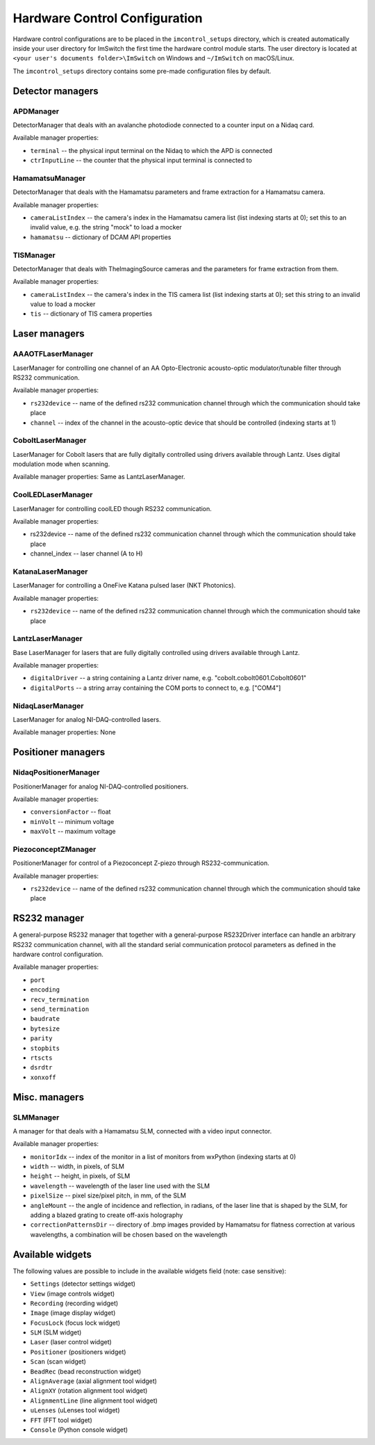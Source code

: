 ******************************
Hardware Control Configuration
******************************

Hardware control configurations are to be placed in the ``imcontrol_setups`` directory,
which is created automatically inside your user directory for ImSwitch the first time the hardware control module starts.
The user directory is located at ``<your user's documents folder>\ImSwitch`` on Windows and ``~/ImSwitch`` on macOS/Linux.

The ``imcontrol_setups`` directory contains some pre-made configuration files by default.


Detector managers
=================

APDManager
----------------

DetectorManager that deals with an avalanche photodiode connected to a counter input on a Nidaq card.

Available manager properties:

- ``terminal`` -- the physical input terminal on the Nidaq to which the APD is connected
- ``ctrInputLine`` -- the counter that the physical input terminal is connected to


HamamatsuManager
----------------

DetectorManager that deals with the Hamamatsu parameters and frame extraction for a Hamamatsu
camera.

Available manager properties:

- ``cameraListIndex`` -- the camera's index in the Hamamatsu camera list (list indexing starts at 0); set this to an invalid value, e.g. the string "mock" to load a mocker
- ``hamamatsu`` -- dictionary of DCAM API properties


TISManager
----------------

DetectorManager that deals with TheImagingSource cameras and the parameters for frame extraction from them.

Available manager properties:

- ``cameraListIndex`` -- the camera's index in the TIS camera list (list indexing starts at 0); set this string to an invalid value to load a mocker
- ``tis`` -- dictionary of TIS camera properties


Laser managers
==============

AAAOTFLaserManager
-------------------

LaserManager for controlling one channel of an AA Opto-Electronic acousto-optic modulator/tunable filter through RS232 communication.

Available manager properties:

- ``rs232device`` -- name of the defined rs232 communication channel through which the communication should take place
- ``channel`` -- index of the channel in the acousto-optic device that should be controlled (indexing starts at 1)


CoboltLaserManager
------------------
LaserManager for Cobolt lasers that are fully digitally controlled
using drivers available through Lantz. Uses digital modulation mode when
scanning.

Available manager properties: Same as LantzLaserManager.


CoolLEDLaserManager
---------------------

LaserManager for controlling coolLED though RS232 communication.

Available manager properties:

- rs232device -- name of the defined rs232 communication channel through which the communication should take place
- channel_index -- laser channel (A to H)


KatanaLaserManager
-------------------

LaserManager for controlling a OneFive Katana pulsed laser (NKT Photonics).

Available manager properties:

- ``rs232device`` -- name of the defined rs232 communication channel through which the communication should take place


LantzLaserManager
-----------------

Base LaserManager for lasers that are fully digitally controlled using
drivers available through Lantz.

Available manager properties:

- ``digitalDriver`` -- a string containing a Lantz driver name, e.g. "cobolt.cobolt0601.Cobolt0601"
- ``digitalPorts`` -- a string array containing the COM ports to connect to, e.g. ["COM4"]


NidaqLaserManager
-----------------

LaserManager for analog NI-DAQ-controlled lasers.

Available manager properties: None


Positioner managers
===================

NidaqPositionerManager
------------------------

PositionerManager for analog NI-DAQ-controlled positioners.

Available manager properties:

- ``conversionFactor`` -- float
- ``minVolt`` -- minimum voltage
- ``maxVolt`` -- maximum voltage


PiezoconceptZManager
------------------------

PositionerManager for control of a Piezoconcept Z-piezo through RS232-communication.

Available manager properties:

- ``rs232device`` -- name of the defined rs232 communication channel through which the communication should take place 


RS232 manager
=============

A general-purpose RS232 manager that together with a general-purpose RS232Driver interface can handle an arbitrary RS232 communication channel,
with all the standard serial communication protocol parameters as defined in the hardware control configuration. 

Available manager properties:

- ``port``
- ``encoding``
- ``recv_termination``
- ``send_termination``
- ``baudrate``
- ``bytesize``
- ``parity``
- ``stopbits``
- ``rtscts``
- ``dsrdtr``
- ``xonxoff``


Misc. managers
==============

SLMManager
----------

A manager for that deals with a Hamamatsu SLM, connected with a video input connector.

Available manager properties:

- ``monitorIdx`` -- index of the monitor in a list of monitors from wxPython (indexing starts at 0)
- ``width`` -- width, in pixels, of SLM
- ``height`` -- height, in pixels, of SLM
- ``wavelength`` -- wavelength of the laser line used with the SLM
- ``pixelSize`` -- pixel size/pixel pitch, in mm, of the SLM
- ``angleMount`` -- the angle of incidence and reflection, in radians, of the laser line that is shaped by the SLM, for adding a blazed grating to create off-axis holography
- ``correctionPatternsDir`` -- directory of .bmp images provided by Hamamatsu for flatness correction at various wavelengths, a combination will be chosen based on the wavelength


Available widgets
=================

The following values are possible to include in the available widgets field (note: case sensitive):

- ``Settings`` (detector settings widget)
- ``View`` (image controls widget)
- ``Recording`` (recording widget)
- ``Image`` (image display widget)
- ``FocusLock`` (focus lock widget)
- ``SLM`` (SLM widget)
- ``Laser`` (laser control widget)
- ``Positioner`` (positioners widget)
- ``Scan`` (scan widget)
- ``BeadRec`` (bead reconstruction widget)
- ``AlignAverage`` (axial alignment tool widget)
- ``AlignXY`` (rotation alignment tool widget)
- ``AlignmentLine`` (line alignment tool widget)
- ``uLenses`` (uLenses tool widget)
- ``FFT`` (FFT tool widget)
- ``Console`` (Python console widget)
